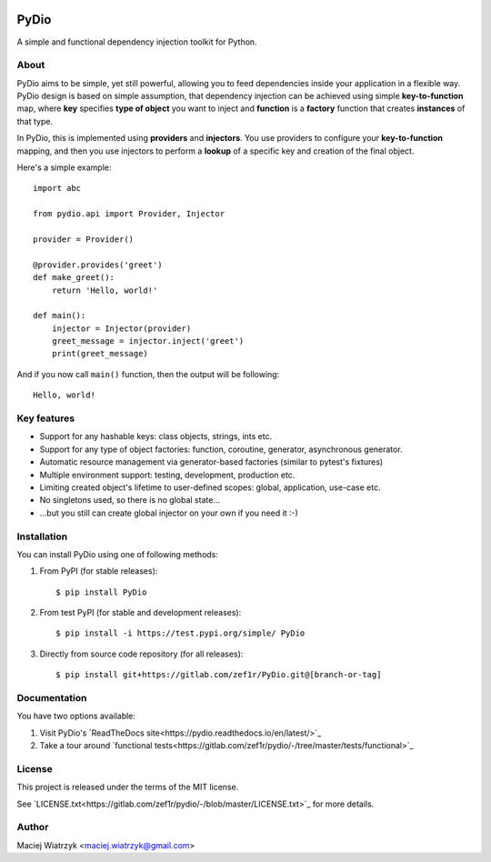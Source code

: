 .. image:: https://img.shields.io/pypi/v/PyDio
    :target: https://pypi.org/project/PyDio/
.. image:: https://img.shields.io/pypi/l/PyDio
    :target: https://pypi.org/project/PyDio/
.. image:: https://img.shields.io/pypi/dm/PyDio
    :target: https://pypi.org/project/PyDio/
.. image:: https://codecov.io/gl/zef1r/pydio/branch/master/graph/badge.svg?token=6EVGTI0KZ0
    :target: https://codecov.io/gl/zef1r/pydio

=====
PyDio
=====

A simple and functional dependency injection toolkit for Python.

About
=====

PyDio aims to be simple, yet still powerful, allowing you to feed
dependencies inside your application in a flexible way. PyDio design is based
on simple assumption, that dependency injection can be achieved using simple
**key-to-function** map, where **key** specifies **type of object** you want
to inject and **function** is a **factory** function that creates
**instances** of that type.

In PyDio, this is implemented using **providers** and **injectors**. You use
providers to configure your **key-to-function** mapping, and then you use
injectors to perform a **lookup** of a specific key and creation of the final
object.

Here's a simple example::

    import abc

    from pydio.api import Provider, Injector

    provider = Provider()

    @provider.provides('greet')
    def make_greet():
        return 'Hello, world!'

    def main():
        injector = Injector(provider)
        greet_message = injector.inject('greet')
        print(greet_message)

And if you now call ``main()`` function, then the output will be following::

    Hello, world!

Key features
============

* Support for any hashable keys: class objects, strings, ints etc.
* Support for any type of object factories: function, coroutine, generator,
  asynchronous generator.
* Automatic resource management via generator-based factories
  (similar to pytest's fixtures)
* Multiple environment support: testing, development, production etc.
* Limiting created object's lifetime to user-defined scopes: global,
  application, use-case etc.
* No singletons used, so there is no global state...
* ...but you still can create global injector on your own if you need it :-)

Installation
============

You can install PyDio using one of following methods:

1) From PyPI (for stable releases)::

    $ pip install PyDio

2) From test PyPI (for stable and development releases)::

    $ pip install -i https://test.pypi.org/simple/ PyDio

3) Directly from source code repository (for all releases)::

    $ pip install git+https://gitlab.com/zef1r/PyDio.git@[branch-or-tag]

Documentation
=============

You have two options available:

1) Visit PyDio's `ReadTheDocs site<https://pydio.readthedocs.io/en/latest/>`_

2) Take a tour around `functional tests<https://gitlab.com/zef1r/pydio/-/tree/master/tests/functional>`_

License
=======

This project is released under the terms of the MIT license.

See `LICENSE.txt<https://gitlab.com/zef1r/pydio/-/blob/master/LICENSE.txt>`_ for more details.

Author
======

Maciej Wiatrzyk <maciej.wiatrzyk@gmail.com>
